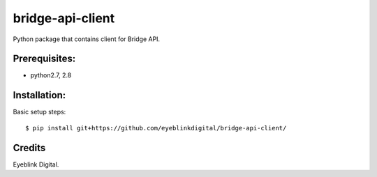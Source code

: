 ===============================
bridge-api-client
===============================

Python package that contains client for Bridge API.

Prerequisites:
--------------

* python2.7, 2.8

Installation:
--------------

Basic setup steps::

    $ pip install git+https://github.com/eyeblinkdigital/bridge-api-client/

Credits
---------

Eyeblink Digital.
